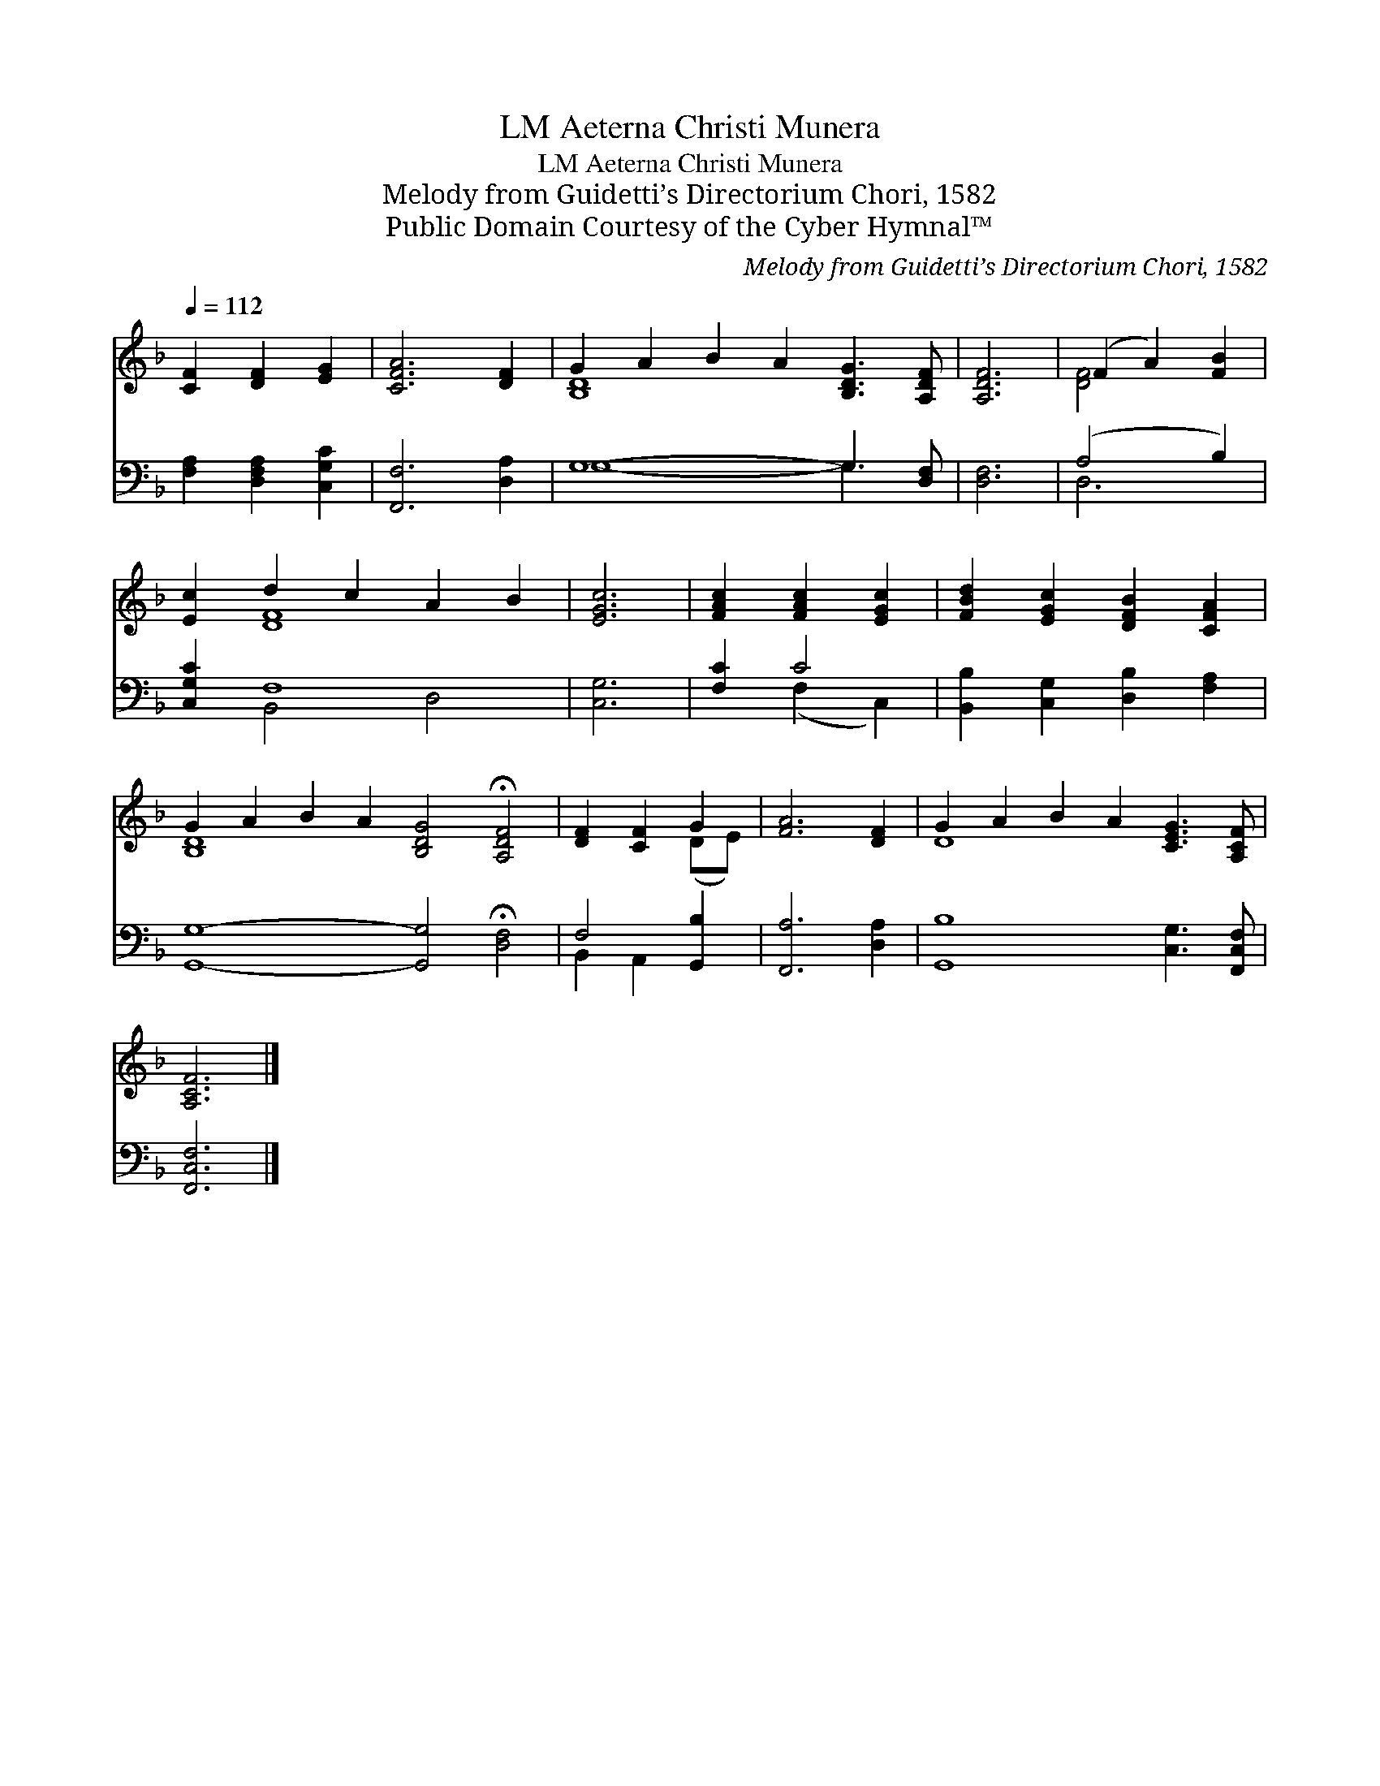 X:1
T:Aeterna Christi Munera, LM
T:Aeterna Christi Munera, LM
T:Melody from Guidetti’s Directorium Chori, 1582
T:Public Domain Courtesy of the Cyber Hymnal™
C:Melody from Guidetti’s Directorium Chori, 1582
Z:Public Domain
Z:Courtesy of the Cyber Hymnal™
%%score ( 1 2 ) ( 3 4 )
L:1/8
Q:1/4=112
M:none
K:F
V:1 treble 
V:2 treble 
V:3 bass 
V:4 bass 
V:1
 [CF]2 [DF]2 [EG]2 | [CFA]6 [DF]2 | G2 A2 B2 A2 [B,DG]3 [A,DF] | [A,DF]6 | (F2 A2) [FB]2 | %5
 [Ec]2 d2 c2 A2 B2 | [EGc]6 | [FAc]2 [FAc]2 [EGc]2 | [FBd]2 [EGc]2 [DFB]2 [CFA]2 | %9
 G2 A2 B2 A2 [B,DG]4 !fermata![A,DF]4 | [DF]2 [CF]2 G2 | [FA]6 [DF]2 | G2 A2 B2 A2 [CEG]3 [A,CF] | %13
 [A,CF]6 |] %14
V:2
 x6 | x8 | [B,D]8- x4 | x6 | [DF]4 x2 | x2 [DF]8 | x6 | x6 | x8 | [B,D]8 x8 | x4 (DE) | x8 | %12
 D8 x4 | x6 |] %14
V:3
 [F,A,]2 [D,F,A,]2 [C,G,C]2 | [F,,F,]6 [D,A,]2 | G,8- G,3 [D,F,] | [D,F,]6 | (A,4 B,2) | %5
 [C,G,C]2 F,8 | [C,G,]6 | [F,C]2 C4 | [B,,B,]2 [C,G,]2 [D,B,]2 [F,A,]2 | %9
 [G,,G,]8- [G,,G,]4 !fermata![D,F,]4 | F,4 [G,,B,]2 | [F,,A,]6 [D,A,]2 | %12
 [G,,B,]8 [C,G,]3 [F,,C,F,] | [F,,C,F,]6 |] %14
V:4
 x6 | x8 | G,8- G,3 x | x6 | D,6 | x2 B,,4 D,4 | x6 | x2 (F,2 C,2) | x8 | x16 | B,,2 A,,2 x2 | x8 | %12
 x12 | x6 |] %14

